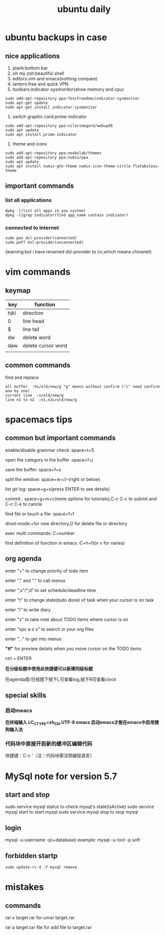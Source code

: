 #+TITLE: ubuntu daily 
* ubuntu backups in case 
** nice applications
1. plank:bottom bar
2. oh my zsh:beautiful shell
3. editors:vim and emacs(nothing compare)
4. lantern:free and quick VPN
5. toolbars:indicator-sysmonitor(show memory and cpu)
#+BEGIN_SRC 
sudo add-apt-repository ppa:fossfreedom/indicator-sysmonitor
sudo apt-get update
sudo apt-get install indicator-sysmonitor
#+END_SRC
6. switch graphic card:prime-indicator
#+BEGIN_SRC 
sudo add-apt-repository ppa:nilarimogard/webupd8  
sudo apt update
sudo apt install prime-indicator
#+END_SRC
7. theme and icons
#+BEGIN_SRC 
sudo add-apt-repository ppa:noobslab/themes
sudo add-apt-repository ppa:numix/ppa
sudo apt update
sudo apt install numix-gtk-theme numix-icon-theme-circle flatabulous-theme
#+END_SRC
** important commands
*** list all applications
#+BEGIN_SRC 
dpkg -l(list all apps in you system)
dpkg -l|grep indicator(find app_name contain indicator)
#+END_SRC
*** connected to internet 
#+BEGIN_SRC 
sudo pon dsl-provider(connected)
sudo poff dsl-provider(unconnected)
#+END_SRC
(warning:but i have renamed dsl-provider to cn,which means chinanet)
* vim commands
** keymap
| key  | function           |
|------+--------------------|
| hjkl | direction          |
| 0    | line head          |
| $    | line tail          |
| dw   | delete word        |
| daw  | delete cursor word |
|      |                    |
** common commands
**** find and replace
     #+BEGIN_SRC 
 all buffer  :%s/old/new/g "g" means without confirm ("c" need confirm one by one)
 current line  :s/old/new/g 
 line n1 to n2  :n1,n2s/old/new/g  
     #+END_SRC
* spacemacs tips
** common but important commands 
**** enable/disable grammar check :space+t+S
**** open the category in the buffer :space+f+j
**** save the buffer: space+f+s
**** split the window: space+w+//-(right or below)
**** list git log: space+g+s(press ENTER to see details)
**** commit : space+g+m+c(more options for tutorials),C-c C-c to submit and C-c C-k to cancle
**** find file or touch a file: space+f+f
**** dired-mode:+for new directory,D for delete file or directory 
**** exec multi commands: C+number
**** find definition of function in emacs :C+h+f(or v for varies)
** org agenda
**** enter "+" to change priority of todo item
**** enter "," and "." to call menus
**** enter ",s"/",d" to set schedule/deadline time
**** enter "t" to change state(todo done) of task when your cursor is on task
**** enter "i" to write diary
**** enter "z" to take note about TODO items where cursor is on 
**** enter "spc a o s" to search in your org files
**** enter ", ." to get into menus
*"tf"* for preview details when you move cursor on the TODO items
**** ctrl + ENTER 
*在分级标题中使用此快捷键可以新建同级标题*
**** 在agenda周/日视图下按下L可查看log,按下R可查看clock  
** special skills 
*** 启动meacs
*在终端输入 LC_CTYPE=zh_CN.UTF-8 emacs 启动emacs才能在emacs中启用搜狗输入法*
*** 代码块中直接开启新的缓冲区编辑代码 
快捷键：C-c '（注：代码块需注明编程语言） 
* MySql note for version 5.7
** start and stop
sudo service mysql status to check mysql's state(isActive)
sudo service mysql start to start mysql
sudo service mysql stop to stop mysql
** login
mysql -u username -p(+database)
example: mysql -u root -p soft
** forbidden startp 
#+BEGIN_SRC 
sudo update-rc.d -f mysql remove
#+END_SRC
* mistakes
** commands
**** rar x target.rar for unrar target.rar
**** rar a target.rar file for add file to target.rar 
